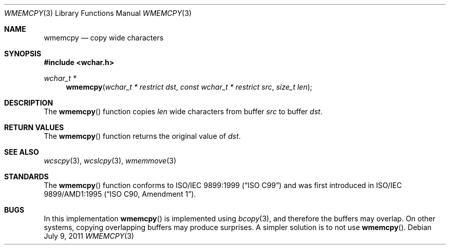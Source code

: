 .\" Copyright (c) 1990, 1991 The Regents of the University of California.
.\" All rights reserved.
.\"
.\" This code is derived from software contributed to Berkeley by
.\" Chris Torek and the American National Standards Committee X3,
.\" on Information Processing Systems.
.\"
.\" Redistribution and use in source and binary forms, with or without
.\" modification, are permitted provided that the following conditions
.\" are met:
.\" 1. Redistributions of source code must retain the above copyright
.\"    notice, this list of conditions and the following disclaimer.
.\" 2. Redistributions in binary form must reproduce the above copyright
.\"    notice, this list of conditions and the following disclaimer in the
.\"    documentation and/or other materials provided with the distribution.
.\" 3. Neither the name of the University nor the names of its contributors
.\"    may be used to endorse or promote products derived from this software
.\"    without specific prior written permission.
.\"
.\" THIS SOFTWARE IS PROVIDED BY THE REGENTS AND CONTRIBUTORS ``AS IS'' AND
.\" ANY EXPRESS OR IMPLIED WARRANTIES, INCLUDING, BUT NOT LIMITED TO, THE
.\" IMPLIED WARRANTIES OF MERCHANTABILITY AND FITNESS FOR A PARTICULAR PURPOSE
.\" ARE DISCLAIMED.  IN NO EVENT SHALL THE REGENTS OR CONTRIBUTORS BE LIABLE
.\" FOR ANY DIRECT, INDIRECT, INCIDENTAL, SPECIAL, EXEMPLARY, OR CONSEQUENTIAL
.\" DAMAGES (INCLUDING, BUT NOT LIMITED TO, PROCUREMENT OF SUBSTITUTE GOODS
.\" OR SERVICES; LOSS OF USE, DATA, OR PROFITS; OR BUSINESS INTERRUPTION)
.\" HOWEVER CAUSED AND ON ANY THEORY OF LIABILITY, WHETHER IN CONTRACT, STRICT
.\" LIABILITY, OR TORT (INCLUDING NEGLIGENCE OR OTHERWISE) ARISING IN ANY WAY
.\" OUT OF THE USE OF THIS SOFTWARE, EVEN IF ADVISED OF THE POSSIBILITY OF
.\" SUCH DAMAGE.
.\"
.\"	$OpenBSD: wmemcpy.3,v 1.2 2011/07/09 16:46:58 nicm Exp $
.\"
.Dd $Mdocdate: July 9 2011 $
.Dt WMEMCPY 3
.Os
.Sh NAME
.Nm wmemcpy
.Nd copy wide characters
.Sh SYNOPSIS
.Fd #include <wchar.h>
.Ft wchar_t *
.Fn wmemcpy "wchar_t * restrict dst" "const wchar_t * restrict src" "size_t len"
.Sh DESCRIPTION
The
.Fn wmemcpy
function copies
.Fa len
wide characters from buffer
.Fa src
to buffer
.Fa dst .
.Sh RETURN VALUES
The
.Fn wmemcpy
function returns the original value of
.Fa dst .
.Sh SEE ALSO
.Xr wcscpy 3 ,
.Xr wcslcpy 3 ,
.Xr wmemmove 3
.Sh STANDARDS
The
.Fn wmemcpy
function conforms to
.St -isoC-99
and was first introduced in
.St -isoC-amd1 .
.Sh BUGS
In this implementation
.Fn wmemcpy
is implemented using
.Xr bcopy 3 ,
and therefore the buffers may overlap.
On other systems, copying overlapping buffers may produce surprises.
A simpler solution is to not use
.Fn wmemcpy .
